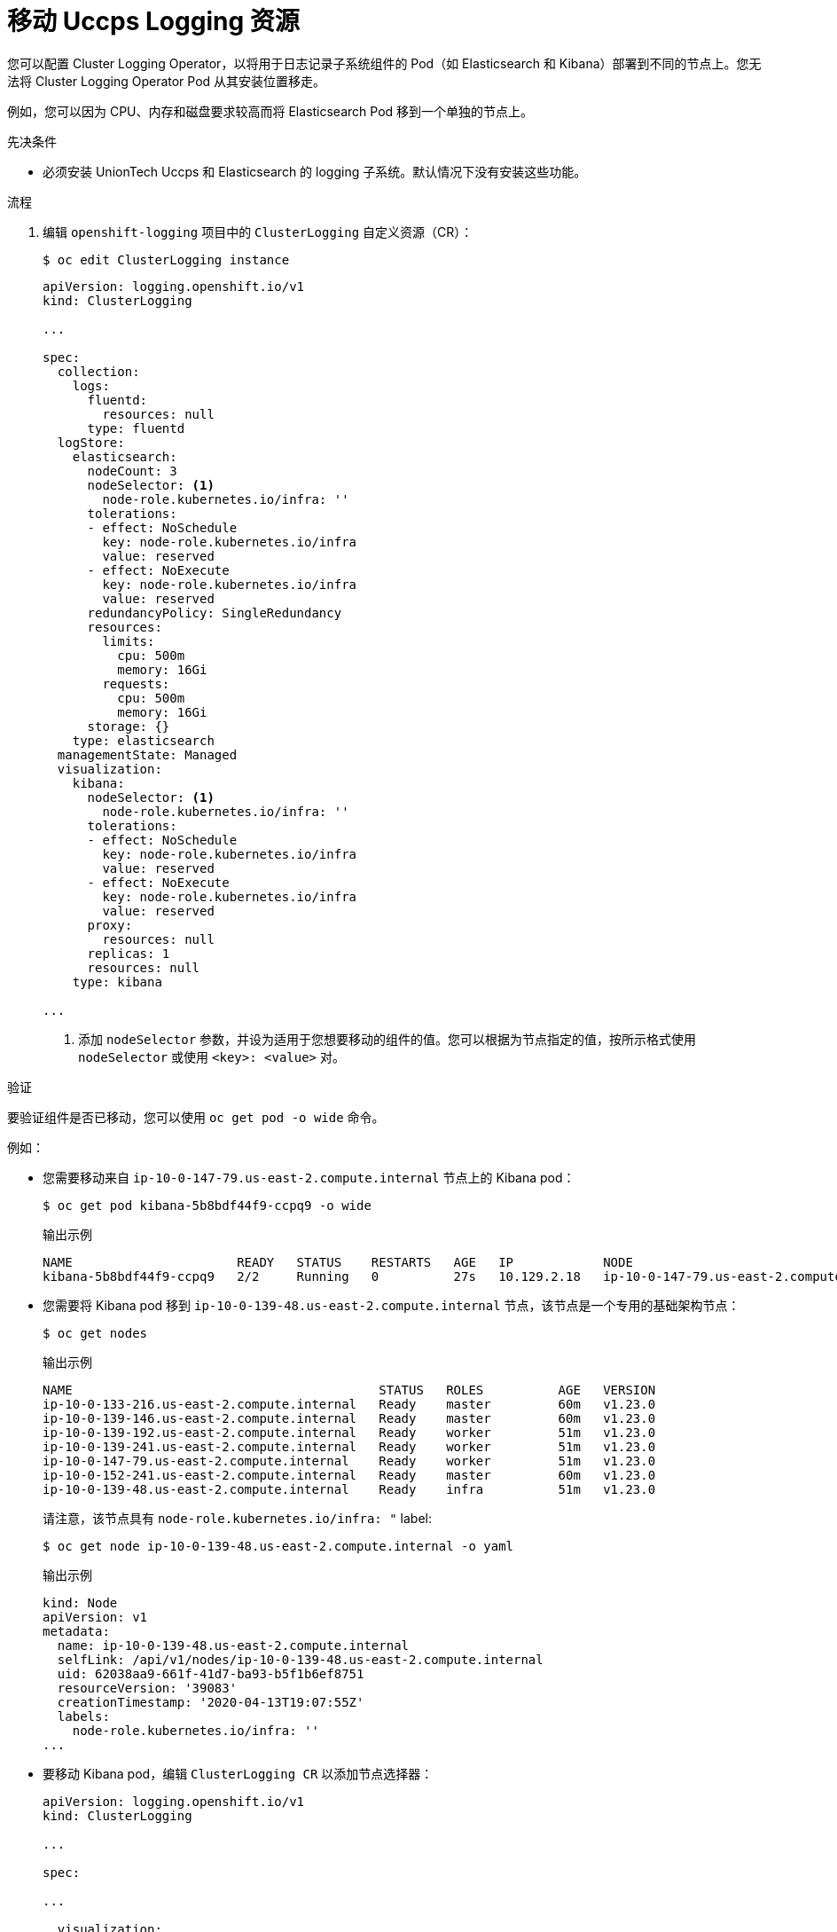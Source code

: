 // Module included in the following assemblies:
//
// * machine_management/creating-infrastructure-machinesets.adoc
// * logging/cluster-logging-moving.adoc

:_content-type: PROCEDURE
[id="infrastructure-moving-logging_{context}"]
= 移动 Uccps Logging 资源

您可以配置 Cluster Logging Operator，以将用于日志记录子系统组件的 Pod（如 Elasticsearch 和 Kibana）部署到不同的节点上。您无法将 Cluster Logging Operator Pod 从其安装位置移走。

例如，您可以因为 CPU、内存和磁盘要求较高而将 Elasticsearch Pod 移到一个单独的节点上。

.先决条件

* 必须安装 UnionTech Uccps 和 Elasticsearch 的 logging 子系统。默认情况下没有安装这些功能。

.流程

. 编辑 `openshift-logging` 项目中的 `ClusterLogging` 自定义资源（CR）：
+
[source,terminal]
----
$ oc edit ClusterLogging instance
----
+
[source,yaml]
----
apiVersion: logging.openshift.io/v1
kind: ClusterLogging

...

spec:
  collection:
    logs:
      fluentd:
        resources: null
      type: fluentd
  logStore:
    elasticsearch:
      nodeCount: 3
      nodeSelector: <1>
        node-role.kubernetes.io/infra: ''
      tolerations:
      - effect: NoSchedule
        key: node-role.kubernetes.io/infra
        value: reserved
      - effect: NoExecute
        key: node-role.kubernetes.io/infra
        value: reserved
      redundancyPolicy: SingleRedundancy
      resources:
        limits:
          cpu: 500m
          memory: 16Gi
        requests:
          cpu: 500m
          memory: 16Gi
      storage: {}
    type: elasticsearch
  managementState: Managed
  visualization:
    kibana:
      nodeSelector: <1>
        node-role.kubernetes.io/infra: ''
      tolerations:
      - effect: NoSchedule
        key: node-role.kubernetes.io/infra
        value: reserved
      - effect: NoExecute
        key: node-role.kubernetes.io/infra
        value: reserved
      proxy:
        resources: null
      replicas: 1
      resources: null
    type: kibana

...
----
<1> 添加 `nodeSelector` 参数，并设为适用于您想要移动的组件的值。您可以根据为节点指定的值，按所示格式使用 `nodeSelector` 或使用 `<key>: <value>` 对。

.验证

要验证组件是否已移动，您可以使用 `oc get pod -o wide` 命令。

例如：

* 您需要移动来自 `ip-10-0-147-79.us-east-2.compute.internal` 节点上的 Kibana pod：
+
[source,terminal]
----
$ oc get pod kibana-5b8bdf44f9-ccpq9 -o wide
----
+
.输出示例
[source,terminal]
----
NAME                      READY   STATUS    RESTARTS   AGE   IP            NODE                                        NOMINATED NODE   READINESS GATES
kibana-5b8bdf44f9-ccpq9   2/2     Running   0          27s   10.129.2.18   ip-10-0-147-79.us-east-2.compute.internal   <none>           <none>
----

* 您需要将 Kibana pod 移到 `ip-10-0-139-48.us-east-2.compute.internal` 节点，该节点是一个专用的基础架构节点：
+
[source,terminal]
----
$ oc get nodes
----
+
.输出示例
[source,terminal]
----
NAME                                         STATUS   ROLES          AGE   VERSION
ip-10-0-133-216.us-east-2.compute.internal   Ready    master         60m   v1.23.0
ip-10-0-139-146.us-east-2.compute.internal   Ready    master         60m   v1.23.0
ip-10-0-139-192.us-east-2.compute.internal   Ready    worker         51m   v1.23.0
ip-10-0-139-241.us-east-2.compute.internal   Ready    worker         51m   v1.23.0
ip-10-0-147-79.us-east-2.compute.internal    Ready    worker         51m   v1.23.0
ip-10-0-152-241.us-east-2.compute.internal   Ready    master         60m   v1.23.0
ip-10-0-139-48.us-east-2.compute.internal    Ready    infra          51m   v1.23.0
----
+
请注意，该节点具有 `node-role.kubernetes.io/infra: "`  label:
+
[source,terminal]
----
$ oc get node ip-10-0-139-48.us-east-2.compute.internal -o yaml
----
+
.输出示例
[source,yaml]
----
kind: Node
apiVersion: v1
metadata:
  name: ip-10-0-139-48.us-east-2.compute.internal
  selfLink: /api/v1/nodes/ip-10-0-139-48.us-east-2.compute.internal
  uid: 62038aa9-661f-41d7-ba93-b5f1b6ef8751
  resourceVersion: '39083'
  creationTimestamp: '2020-04-13T19:07:55Z'
  labels:
    node-role.kubernetes.io/infra: ''
...
----

* 要移动 Kibana pod，编辑 `ClusterLogging CR` 以添加节点选择器：
+
[source,yaml]
----
apiVersion: logging.openshift.io/v1
kind: ClusterLogging

...

spec:

...

  visualization:
    kibana:
      nodeSelector: <1>
        node-role.kubernetes.io/infra: ''
      proxy:
        resources: null
      replicas: 1
      resources: null
    type: kibana
----
<1> 添加节点选择器以匹配节点规格中的 label。

* 保存 CR 后，当前 Kibana Pod 将被终止，新的 Pod 会被部署：
+
[source,terminal]
----
$ oc get pods
----
+
.输出示例
[source,terminal]
----
NAME                                            READY   STATUS        RESTARTS   AGE
cluster-logging-operator-84d98649c4-zb9g7       1/1     Running       0          29m
elasticsearch-cdm-hwv01pf7-1-56588f554f-kpmlg   2/2     Running       0          28m
elasticsearch-cdm-hwv01pf7-2-84c877d75d-75wqj   2/2     Running       0          28m
elasticsearch-cdm-hwv01pf7-3-f5d95b87b-4nx78    2/2     Running       0          28m
fluentd-42dzz                                   1/1     Running       0          28m
fluentd-d74rq                                   1/1     Running       0          28m
fluentd-m5vr9                                   1/1     Running       0          28m
fluentd-nkxl7                                   1/1     Running       0          28m
fluentd-pdvqb                                   1/1     Running       0          28m
fluentd-tflh6                                   1/1     Running       0          28m
kibana-5b8bdf44f9-ccpq9                         2/2     Terminating   0          4m11s
kibana-7d85dcffc8-bfpfp                         2/2     Running       0          33s
----

* 新 pod 位于 `ip-10-0-139-48.us-east-2.compute.internal` 节点上 :
+
[source,terminal]
----
$ oc get pod kibana-7d85dcffc8-bfpfp -o wide
----
+
.输出示例
[source,terminal]
----
NAME                      READY   STATUS        RESTARTS   AGE   IP            NODE                                        NOMINATED NODE   READINESS GATES
kibana-7d85dcffc8-bfpfp   2/2     Running       0          43s   10.131.0.22   ip-10-0-139-48.us-east-2.compute.internal   <none>           <none>
----

* 片刻后，原始 Kibana Pod 将被删除。
+
[source,terminal]
----
$ oc get pods
----
+
.输出示例
[source,terminal]
----
NAME                                            READY   STATUS    RESTARTS   AGE
cluster-logging-operator-84d98649c4-zb9g7       1/1     Running   0          30m
elasticsearch-cdm-hwv01pf7-1-56588f554f-kpmlg   2/2     Running   0          29m
elasticsearch-cdm-hwv01pf7-2-84c877d75d-75wqj   2/2     Running   0          29m
elasticsearch-cdm-hwv01pf7-3-f5d95b87b-4nx78    2/2     Running   0          29m
fluentd-42dzz                                   1/1     Running   0          29m
fluentd-d74rq                                   1/1     Running   0          29m
fluentd-m5vr9                                   1/1     Running   0          29m
fluentd-nkxl7                                   1/1     Running   0          29m
fluentd-pdvqb                                   1/1     Running   0          29m
fluentd-tflh6                                   1/1     Running   0          29m
kibana-7d85dcffc8-bfpfp                         2/2     Running   0          62s
----

